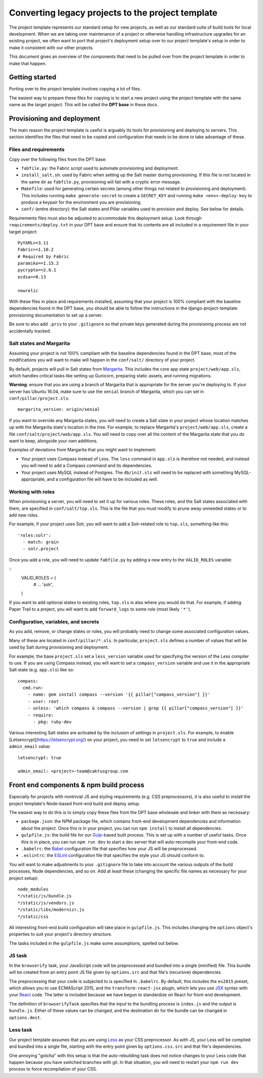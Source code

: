Converting legacy projects to the project template
=================================

The project template represents our standard setup for new projects, as well as
our standard suite of build tools for local development. When we
are taking over maintenance of a project or otherwise handling infrastructure
upgrades for an existing project, we often want to port that project's
deployment setup over to our project template's setup in order to make
it consistent with our other projects.

This document gives an overview of the components that need to be pulled
over from the project template in order to make that happen.

Getting started
---------------

Porting over to the project template involves copying a lot of files.

The easiest way to prepare these files for copying is to start a new
project using the project template with the same name as the target
project. This will be called the **DPT base** in these docs.

Provisioning and deployment
---------------------------

The main reason the project template is useful is arguably its tools for
provisioning and deploying to servers. This section identifies the files
that need to be copied and configuration that needs to be done to take
advantage of these.

Files and requirements
~~~~~~~~~~~~~~~~~~~~~~

Copy over the following files from the DPT base:

-  ``fabfile.py``: the Fabric script used to automate provisioning and
   deployment.
-  ``install_salt.sh``: used by Fabric when setting up the Salt master
   during provisioning. If this file is not located in the same dir
   as ``fabfile.py``, provisioning will fail with a cryptic error message.
-  ``Makefile``: used for generating certain secrets (among other things not
   related to provisioning and deployment). This includes running
   ``make generate-secret`` to create a ``SECRET_KEY`` and running
   ``make <env>-deploy-key`` to produce a keypair for the environment you
   are provisioning.
-  ``conf/`` (entire directory): the Salt states and Pillar variables
   used to provision and deploy. See below for details.

Requirements files must also be adjusted to accommodate this deployment
setup. Look through ``requirements/deploy.txt`` in your DPT base and
ensure that its contents are all included in a requirement file in your
target project:

::

    PyYAML==3.11
    Fabric==1.10.2
    # Required by Fabric
    paramiko==1.15.2
    pycrypto==2.6.1
    ecdsa==0.13

    newrelic

With these files in place and requirements installed, assuming that your
project is 100% compliant with the baseline dependencies found in the
DPT base, you should be able to follow the instructions in the
django-project-template provisioning documentation to set up a server.

Be sure to also add ``.priv`` to your ``.gitignore`` so that private
keys generated during the provisioning process are not accidentally
tracked.

Salt states and Margarita
~~~~~~~~~~~~~~~~~~~~~~~~~

Assuming your project is not 100% compliant with the baseline
dependencies found in the DPT base, most of the modifications you will
want to make will happen in the ``conf/salt/`` directory of your
project.

By default, projects will pull in Salt states from
`Margarita <https://github.com/caktus/margarita>`__. This includes the
core app state ``project/web/app.sls``, which handles critical tasks
like setting up Gunicorn, preparing static assets, and running
migrations.

**Warning**: ensure that you are using a branch of Margarita that is
appropriate for the server you're deploying to. If your server has
Ubuntu 16.04, make sure to use the ``xenial`` branch of Margarita, which
you can set in ``conf/pillar/project.sls``:

::

    margarita_version: origin/xenial

If you want to override any Margarita states, you will need to create a
Salt state in your project whose location matches up with the Margarita
state's location in the tree. For example, to replace Margarita's
``project/web/app.sls``, create a file
``conf/salt/project/web/app.sls``. You will need to copy over all the
content of the Margarita state that you *do* want to keep, alongside
your own additions.

Examples of deviations from Margarita that you might want to implement:

-  Your project uses Compass instead of Less. The ``less`` command in
   ``app.sls`` is therefore not needed, and instead you will need to add a
   Compass command and its dependencies.
-  Your project uses MySQL instead of Postgres. The ``db/init.sls`` will
   need to be replaced with something MySQL-appropriate, and a
   configuration file will have to be included as well.

Working with roles
~~~~~~~~~~~~~~~~~~

When provisioning a server, you will need to set it up for various roles.
These roles, and the Salt states associated with them, are specified in
``conf/salt/top.sls``. This is the file that you must modify to prune away
unneeded states or to add new roles.

For example, if your project uses Solr, you will want to add a Solr-related
role to ``top.sls``, something like this:

::

   'roles:solr':
     - match: grain
     - solr.project

Once you add a role, you will need to update ``fabfile.py`` by adding a new
entry to the ``VALID_ROLES`` variable:

::
   VALID_ROLES = (
       #  ...
       'solr',
   )

If you want to add optional states to existing roles, ``top.sls`` is also
where you would do that. For example, if adding Paper Trail to a project, you
will want to add ``forward_logs`` to some role (most likely ``'*'``).

Configuration, variables, and secrets
~~~~~~~~~~~~~~~~~~~~~~~~~~~~~~~~~~~~~

As you add, remove, or change states or roles, you will probably need to change
some associated configuration values.

Many of these are located in ``conf/pillar/*.sls``. In particular, ``project.sls``
defines a number of values that will be used by Salt during provisioning and
deployment.

For example, the base ``project.sls`` set a ``less_version`` variable used
for specifying the version of the Less compiler to use. If you are using Compass
instead, you will want to set a ``compass_version`` variable and use it in
the appropriate Salt state (e.g. ``app.sls``) like so:

::

   compass:
     cmd.run:
       - name: gem install compass --version '{{ pillar["compass_version"] }}'
       - user: root
       - unless: 'which compass & compass --version | grep {{ pillar["compass_version"] }}'
       - require:
         - pkg: ruby-dev

Various interesting Salt states are activated by the inclusion of settings in
``project.sls``. For example, to enable [Letsencrypt](https://letsencrypt.org/)
on your project, you need to set ``letsencrypt`` to ``true`` and include a
``admin_email`` value:

::

   letsencrypt: true

   admin_email: <project>-team@caktusgroup.com

Front end components & npm build process
----------------------------------------

Especially for projects with nontrivial JS and styling requirements
(e.g. CSS preprocessors), it is also useful to install the project
template's Node-based front-end build and deploy setup.

The easiest way to do this is to simply copy these files from the DPT
base wholesale and tinker with them as necessary:

-  ``package.json``: the NPM package file, which contains front-end
   development dependencies and information about the project. Once this
   is in your project, you can run ``npm install`` to install all
   dependencies.
-  ``gulpfile.js``: the build file for our
   `Gulp <http://gulpjs.com/>`__-based built process. This is set up
   with a number of useful tasks. Once this is in place, you can run
   ``npm run dev`` to start a dev server that will auto-recompile your
   front-end code.
-  ``.babelrc``: the `Babel <https://babeljs.io/>`__ configuration file
   that specifies how your JS will be preprocessed.
-  ``.eslintrc``: the `ESLint <http://eslint.org/>`__ configuration file
   that specifies the style your JS should conform to.

You will want to make adjustments to your ``.gitignore`` file to take into
account the various outputs of the build processes, Node dependencies, and so
on. Add at least these (changing the specific file names as necessary for
your project setup):

::

   node_modules
   */static/js/bundle.js
   */static/js/vendors.js
   */static/libs/modernizr.js
   */static/css

All interesting front-end build configuration will take place in
``gulpfile.js``. This includes changing the ``options`` object's
properties to suit your project's directory structure.

The tasks included in the ``gulpfile.js`` make some assumptions, spelled
out below.

JS task
~~~~~~~

In the ``browserify`` task, your JavaScript code will be preprocessed
and bundled into a single (minified) file. This bundle will be created
from an entry point JS file given by ``options.src`` and that file's
(recursive) dependencies.

The preprocessing that your code is subjected to is specified in
``.babelrc``. By default, this includes the ``es2015`` preset, which
allows you to use ECMAScript 2015, and the ``transform-react-jsx``
plugin, which lets you use
`JSX <https://facebook.github.io/react/docs/jsx-in-depth.html>`__ syntax
with your `React <https://facebook.github.io/react/index.html>`__ code.
The latter is included because we have begun to standardize on React for
front-end development.

The definition of ``browserifyTask`` specifies that the input to the
bundling process is ``index.js`` and the output is ``bundle.js``. Either
of these values can be changed, and the destination dir for the bundle
can be changed in ``options.dest``.

Less task
~~~~~~~~~

Our project template assumes that you are using
`Less <http://lesscss.org/>`__ as your CSS preprocessor. As with JS,
your Less will be compiled and bundled into a single file, starting with
the entry point given by ``options.css.src`` and that file's
dependencies.

One annoying "gotcha" with this setup is that the auto-rebuilding task
does not notice changes to your Less code that happen because you have
switched branches with git. In that situation, you will need to restart
your ``npm run dev`` process to force recompilation of your CSS.
